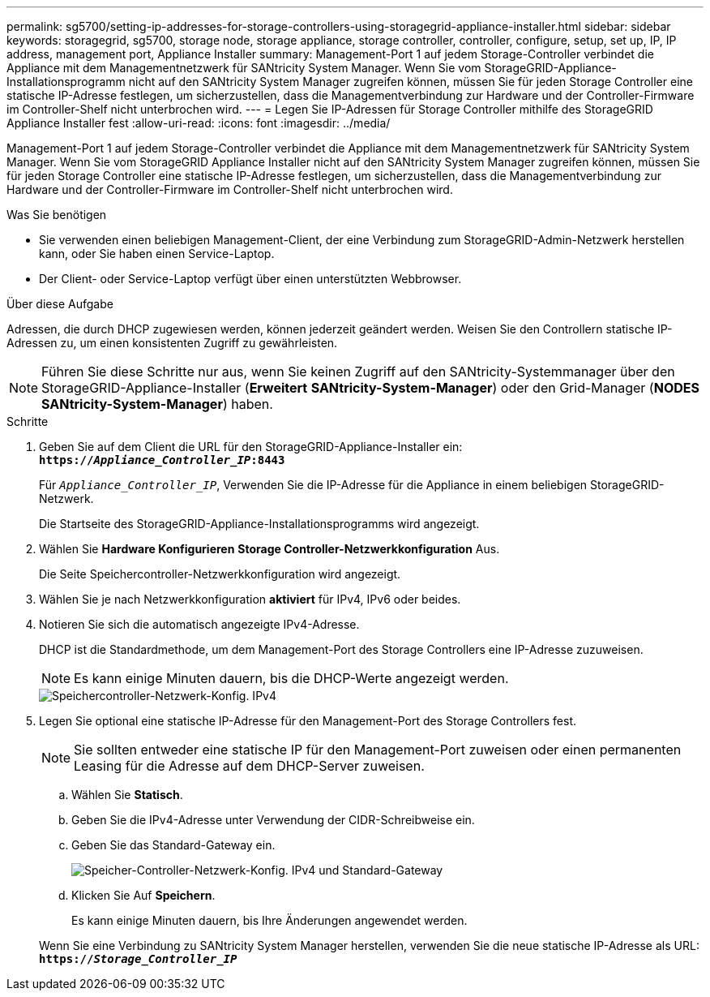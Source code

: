 ---
permalink: sg5700/setting-ip-addresses-for-storage-controllers-using-storagegrid-appliance-installer.html 
sidebar: sidebar 
keywords: storagegrid, sg5700, storage node, storage appliance, storage controller, controller, configure, setup, set up, IP, IP address, management port, Appliance Installer 
summary: Management-Port 1 auf jedem Storage-Controller verbindet die Appliance mit dem Managementnetzwerk für SANtricity System Manager. Wenn Sie vom StorageGRID-Appliance-Installationsprogramm nicht auf den SANtricity System Manager zugreifen können, müssen Sie für jeden Storage Controller eine statische IP-Adresse festlegen, um sicherzustellen, dass die Managementverbindung zur Hardware und der Controller-Firmware im Controller-Shelf nicht unterbrochen wird. 
---
= Legen Sie IP-Adressen für Storage Controller mithilfe des StorageGRID Appliance Installer fest
:allow-uri-read: 
:icons: font
:imagesdir: ../media/


[role="lead"]
Management-Port 1 auf jedem Storage-Controller verbindet die Appliance mit dem Managementnetzwerk für SANtricity System Manager. Wenn Sie vom StorageGRID Appliance Installer nicht auf den SANtricity System Manager zugreifen können, müssen Sie für jeden Storage Controller eine statische IP-Adresse festlegen, um sicherzustellen, dass die Managementverbindung zur Hardware und der Controller-Firmware im Controller-Shelf nicht unterbrochen wird.

.Was Sie benötigen
* Sie verwenden einen beliebigen Management-Client, der eine Verbindung zum StorageGRID-Admin-Netzwerk herstellen kann, oder Sie haben einen Service-Laptop.
* Der Client- oder Service-Laptop verfügt über einen unterstützten Webbrowser.


.Über diese Aufgabe
Adressen, die durch DHCP zugewiesen werden, können jederzeit geändert werden. Weisen Sie den Controllern statische IP-Adressen zu, um einen konsistenten Zugriff zu gewährleisten.


NOTE: Führen Sie diese Schritte nur aus, wenn Sie keinen Zugriff auf den SANtricity-Systemmanager über den StorageGRID-Appliance-Installer (*Erweitert* *SANtricity-System-Manager*) oder den Grid-Manager (*NODES* *SANtricity-System-Manager*) haben.

.Schritte
. Geben Sie auf dem Client die URL für den StorageGRID-Appliance-Installer ein: +
`*https://_Appliance_Controller_IP_:8443*`
+
Für `_Appliance_Controller_IP_`, Verwenden Sie die IP-Adresse für die Appliance in einem beliebigen StorageGRID-Netzwerk.

+
Die Startseite des StorageGRID-Appliance-Installationsprogramms wird angezeigt.

. Wählen Sie *Hardware Konfigurieren* *Storage Controller-Netzwerkkonfiguration* Aus.
+
Die Seite Speichercontroller-Netzwerkkonfiguration wird angezeigt.

. Wählen Sie je nach Netzwerkkonfiguration *aktiviert* für IPv4, IPv6 oder beides.
. Notieren Sie sich die automatisch angezeigte IPv4-Adresse.
+
DHCP ist die Standardmethode, um dem Management-Port des Storage Controllers eine IP-Adresse zuzuweisen.

+

NOTE: Es kann einige Minuten dauern, bis die DHCP-Werte angezeigt werden.

+
image::../media/storage_controller_network_config_ipv4.gif[Speichercontroller-Netzwerk-Konfig. IPv4]

. Legen Sie optional eine statische IP-Adresse für den Management-Port des Storage Controllers fest.
+

NOTE: Sie sollten entweder eine statische IP für den Management-Port zuweisen oder einen permanenten Leasing für die Adresse auf dem DHCP-Server zuweisen.

+
.. Wählen Sie *Statisch*.
.. Geben Sie die IPv4-Adresse unter Verwendung der CIDR-Schreibweise ein.
.. Geben Sie das Standard-Gateway ein.
+
image::../media/storage_controller_ipv4_and_def_gateway.gif[Speicher-Controller-Netzwerk-Konfig. IPv4 und Standard-Gateway]

.. Klicken Sie Auf *Speichern*.
+
Es kann einige Minuten dauern, bis Ihre Änderungen angewendet werden.

+
Wenn Sie eine Verbindung zu SANtricity System Manager herstellen, verwenden Sie die neue statische IP-Adresse als URL: +
`*https://_Storage_Controller_IP_*`




